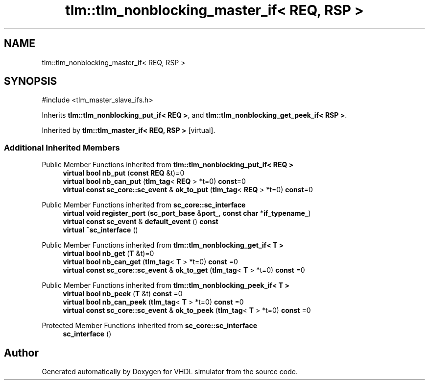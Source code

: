.TH "tlm::tlm_nonblocking_master_if< REQ, RSP >" 3 "VHDL simulator" \" -*- nroff -*-
.ad l
.nh
.SH NAME
tlm::tlm_nonblocking_master_if< REQ, RSP >
.SH SYNOPSIS
.br
.PP
.PP
\fR#include <tlm_master_slave_ifs\&.h>\fP
.PP
Inherits \fBtlm::tlm_nonblocking_put_if< REQ >\fP, and \fBtlm::tlm_nonblocking_get_peek_if< RSP >\fP\&.
.PP
Inherited by \fBtlm::tlm_master_if< REQ, RSP >\fP\fR [virtual]\fP\&.
.SS "Additional Inherited Members"


Public Member Functions inherited from \fBtlm::tlm_nonblocking_put_if< REQ >\fP
.in +1c
.ti -1c
.RI "\fBvirtual\fP \fBbool\fP \fBnb_put\fP (\fBconst\fP \fBREQ\fP &t)=0"
.br
.ti -1c
.RI "\fBvirtual\fP \fBbool\fP \fBnb_can_put\fP (\fBtlm_tag\fP< \fBREQ\fP > *t=0) \fBconst\fP=0"
.br
.ti -1c
.RI "\fBvirtual\fP \fBconst\fP \fBsc_core::sc_event\fP & \fBok_to_put\fP (\fBtlm_tag\fP< \fBREQ\fP > *t=0) \fBconst\fP=0"
.br
.in -1c

Public Member Functions inherited from \fBsc_core::sc_interface\fP
.in +1c
.ti -1c
.RI "\fBvirtual\fP \fBvoid\fP \fBregister_port\fP (\fBsc_port_base\fP &\fBport_\fP, \fBconst\fP \fBchar\fP *\fBif_typename_\fP)"
.br
.ti -1c
.RI "\fBvirtual\fP \fBconst\fP \fBsc_event\fP & \fBdefault_event\fP () \fBconst\fP"
.br
.ti -1c
.RI "\fBvirtual\fP \fB~sc_interface\fP ()"
.br
.in -1c

Public Member Functions inherited from \fBtlm::tlm_nonblocking_get_if< T >\fP
.in +1c
.ti -1c
.RI "\fBvirtual\fP \fBbool\fP \fBnb_get\fP (\fBT\fP &t)=0"
.br
.ti -1c
.RI "\fBvirtual\fP \fBbool\fP \fBnb_can_get\fP (\fBtlm_tag\fP< \fBT\fP > *t=0) \fBconst\fP =0"
.br
.ti -1c
.RI "\fBvirtual\fP \fBconst\fP \fBsc_core::sc_event\fP & \fBok_to_get\fP (\fBtlm_tag\fP< \fBT\fP > *t=0) \fBconst\fP =0"
.br
.in -1c

Public Member Functions inherited from \fBtlm::tlm_nonblocking_peek_if< T >\fP
.in +1c
.ti -1c
.RI "\fBvirtual\fP \fBbool\fP \fBnb_peek\fP (\fBT\fP &t) \fBconst\fP =0"
.br
.ti -1c
.RI "\fBvirtual\fP \fBbool\fP \fBnb_can_peek\fP (\fBtlm_tag\fP< \fBT\fP > *t=0) \fBconst\fP =0"
.br
.ti -1c
.RI "\fBvirtual\fP \fBconst\fP \fBsc_core::sc_event\fP & \fBok_to_peek\fP (\fBtlm_tag\fP< \fBT\fP > *t=0) \fBconst\fP =0"
.br
.in -1c

Protected Member Functions inherited from \fBsc_core::sc_interface\fP
.in +1c
.ti -1c
.RI "\fBsc_interface\fP ()"
.br
.in -1c

.SH "Author"
.PP 
Generated automatically by Doxygen for VHDL simulator from the source code\&.
